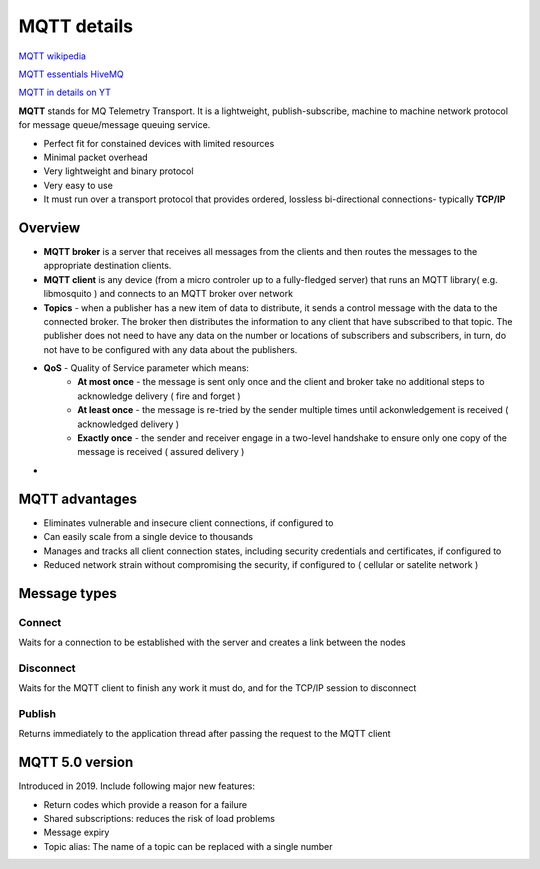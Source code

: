 MQTT details
============

`MQTT wikipedia <https://en.wikipedia.org/wiki/MQTT>`_ 

`MQTT essentials HiveMQ <https://www.hivemq.com/mqtt-essentials>`_ 

`MQTT in details on YT <https://www.youtube.com/watch?v=TSwgZn2FKUw&list=PLS1QulWo1RIbQWue3zzwEuV2pSASiDxvv&index=1>`_ 


**MQTT** stands for MQ Telemetry Transport. It is a lightweight, publish-subscribe, machine to machine network protocol for message queue/message queuing service.

- Perfect fit for constained devices with limited resources
- Minimal packet overhead
- Very lightweight and binary protocol
- Very easy to use
- It must run over a transport protocol that provides ordered, lossless bi-directional connections- typically **TCP/IP**


Overview
~~~~~~~~

- **MQTT broker** is a server that receives all messages from the clients and then routes the messages to the appropriate destination clients.
- **MQTT client** is any device (from a micro controler up to a fully-fledged server) that runs an MQTT library( e.g. libmosquito ) and connects to an MQTT broker over network
- **Topics** - when a publisher has a new item of data to distribute, it sends a control message with the data to the connected broker. The broker then distributes the information to any client that have subscribed to that topic. The publisher does not need to have any data on the number or locations of subscribers and subscribers, in turn, do not have to be configured with any data about the publishers.
- **QoS** - Quality of Service parameter which means:
   - **At most once** - the message is sent only once and the client and broker take no additional steps to acknowledge delivery ( fire and forget )
   - **At least once** - the message is re-tried by the sender multiple times until ackonwledgement is received ( acknowledged delivery )
   - **Exactly once** - the sender and receiver engage in a two-level handshake to ensure only one copy of the message is received ( assured delivery )
- 




MQTT advantages
~~~~~~~~~~~~~~~

- Eliminates vulnerable and insecure client connections, if configured to
- Can easily scale from a single device to thousands
- Manages and tracks all client connection states, including security credentials and certificates, if configured to
- Reduced network strain without compromising the security, if configured to ( cellular or satelite network )


Message types
~~~~~~~~~~~~~

Connect
-------

Waits for a connection to be established with the server and creates a link between the nodes

Disconnect
----------

Waits for the MQTT client to finish any work it must do, and for the TCP/IP session to disconnect

Publish
-------

Returns immediately to the application thread after passing the request to the MQTT client

MQTT 5.0 version
~~~~~~~~~~~~~~~~

Introduced in 2019. Include following major new features:

- Return codes which provide a reason for a failure
- Shared subscriptions: reduces the risk of load problems
- Message expiry
- Topic alias: The name of a topic can be replaced with a single number

